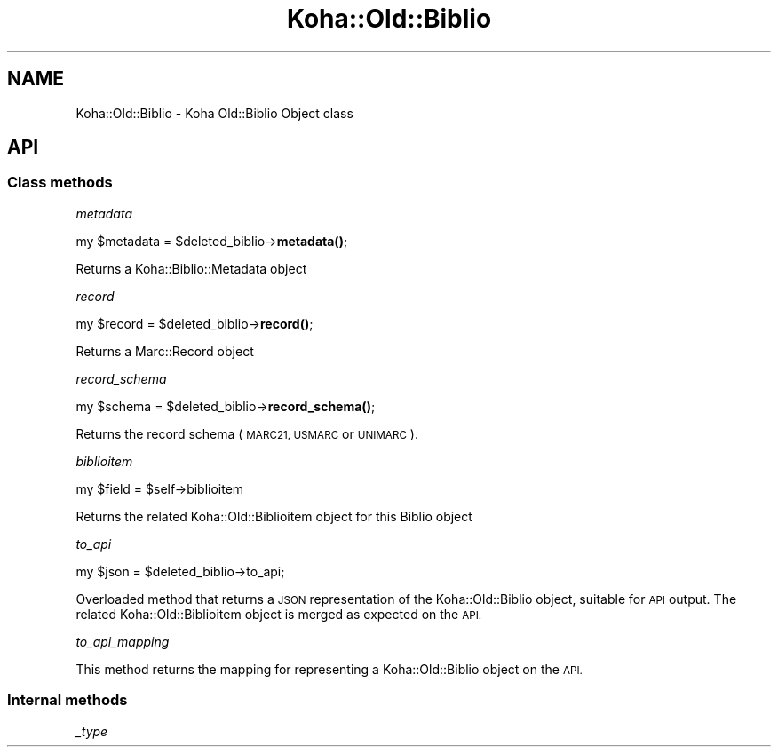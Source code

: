 .\" Automatically generated by Pod::Man 4.10 (Pod::Simple 3.35)
.\"
.\" Standard preamble:
.\" ========================================================================
.de Sp \" Vertical space (when we can't use .PP)
.if t .sp .5v
.if n .sp
..
.de Vb \" Begin verbatim text
.ft CW
.nf
.ne \\$1
..
.de Ve \" End verbatim text
.ft R
.fi
..
.\" Set up some character translations and predefined strings.  \*(-- will
.\" give an unbreakable dash, \*(PI will give pi, \*(L" will give a left
.\" double quote, and \*(R" will give a right double quote.  \*(C+ will
.\" give a nicer C++.  Capital omega is used to do unbreakable dashes and
.\" therefore won't be available.  \*(C` and \*(C' expand to `' in nroff,
.\" nothing in troff, for use with C<>.
.tr \(*W-
.ds C+ C\v'-.1v'\h'-1p'\s-2+\h'-1p'+\s0\v'.1v'\h'-1p'
.ie n \{\
.    ds -- \(*W-
.    ds PI pi
.    if (\n(.H=4u)&(1m=24u) .ds -- \(*W\h'-12u'\(*W\h'-12u'-\" diablo 10 pitch
.    if (\n(.H=4u)&(1m=20u) .ds -- \(*W\h'-12u'\(*W\h'-8u'-\"  diablo 12 pitch
.    ds L" ""
.    ds R" ""
.    ds C` ""
.    ds C' ""
'br\}
.el\{\
.    ds -- \|\(em\|
.    ds PI \(*p
.    ds L" ``
.    ds R" ''
.    ds C`
.    ds C'
'br\}
.\"
.\" Escape single quotes in literal strings from groff's Unicode transform.
.ie \n(.g .ds Aq \(aq
.el       .ds Aq '
.\"
.\" If the F register is >0, we'll generate index entries on stderr for
.\" titles (.TH), headers (.SH), subsections (.SS), items (.Ip), and index
.\" entries marked with X<> in POD.  Of course, you'll have to process the
.\" output yourself in some meaningful fashion.
.\"
.\" Avoid warning from groff about undefined register 'F'.
.de IX
..
.nr rF 0
.if \n(.g .if rF .nr rF 1
.if (\n(rF:(\n(.g==0)) \{\
.    if \nF \{\
.        de IX
.        tm Index:\\$1\t\\n%\t"\\$2"
..
.        if !\nF==2 \{\
.            nr % 0
.            nr F 2
.        \}
.    \}
.\}
.rr rF
.\" ========================================================================
.\"
.IX Title "Koha::Old::Biblio 3pm"
.TH Koha::Old::Biblio 3pm "2024-08-14" "perl v5.28.1" "User Contributed Perl Documentation"
.\" For nroff, turn off justification.  Always turn off hyphenation; it makes
.\" way too many mistakes in technical documents.
.if n .ad l
.nh
.SH "NAME"
Koha::Old::Biblio \- Koha Old::Biblio Object class
.SH "API"
.IX Header "API"
.SS "Class methods"
.IX Subsection "Class methods"
\fImetadata\fR
.IX Subsection "metadata"
.PP
my \f(CW$metadata\fR = \f(CW$deleted_biblio\fR\->\fBmetadata()\fR;
.PP
Returns a Koha::Biblio::Metadata object
.PP
\fIrecord\fR
.IX Subsection "record"
.PP
my \f(CW$record\fR = \f(CW$deleted_biblio\fR\->\fBrecord()\fR;
.PP
Returns a Marc::Record object
.PP
\fIrecord_schema\fR
.IX Subsection "record_schema"
.PP
my \f(CW$schema\fR = \f(CW$deleted_biblio\fR\->\fBrecord_schema()\fR;
.PP
Returns the record schema (\s-1MARC21, USMARC\s0 or \s-1UNIMARC\s0).
.PP
\fIbiblioitem\fR
.IX Subsection "biblioitem"
.PP
my \f(CW$field\fR = \f(CW$self\fR\->biblioitem
.PP
Returns the related Koha::Old::Biblioitem object for this Biblio object
.PP
\fIto_api\fR
.IX Subsection "to_api"
.PP
.Vb 1
\&    my $json = $deleted_biblio\->to_api;
.Ve
.PP
Overloaded method that returns a \s-1JSON\s0 representation of the Koha::Old::Biblio object,
suitable for \s-1API\s0 output. The related Koha::Old::Biblioitem object is merged as expected
on the \s-1API.\s0
.PP
\fIto_api_mapping\fR
.IX Subsection "to_api_mapping"
.PP
This method returns the mapping for representing a Koha::Old::Biblio object
on the \s-1API.\s0
.SS "Internal methods"
.IX Subsection "Internal methods"
\fI_type\fR
.IX Subsection "_type"
